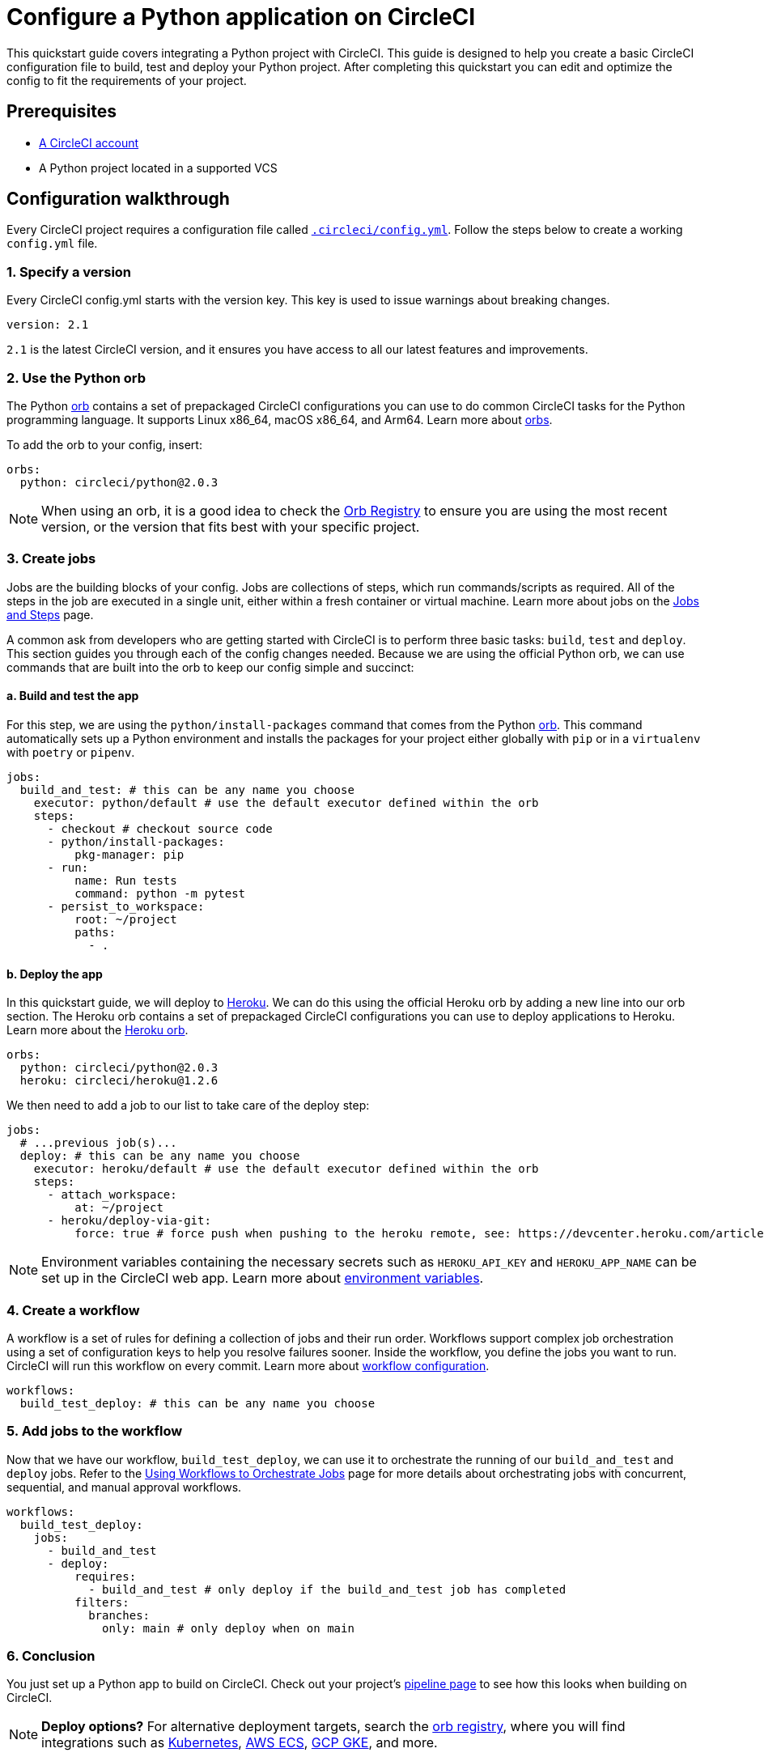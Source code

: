 = Configure a Python application on CircleCI
:page-platform: Cloud, Server v4+
:description: Continuous integration with Python on CircleCI
:experimental:
:icons: font

This quickstart guide covers integrating a Python project with CircleCI. This guide is designed to help you create a basic CircleCI configuration file to build, test and deploy your Python project. After completing this quickstart you can edit and optimize the config to fit the requirements of your project.

[#prerequisites]
== Prerequisites

* xref:first-steps.adoc#[A CircleCI account]
* A Python project located in a supported VCS

[#configuration-walkthrough-new]
== Configuration walkthrough

Every CircleCI project requires a configuration file called xref:reference:ROOT:configuration-reference.adoc#[`.circleci/config.yml`]. Follow the steps below to create a working `config.yml` file.

[#specify-a-version-new]
=== 1. Specify a version

Every CircleCI config.yml starts with the version key. This key is used to issue warnings about breaking changes.

[,yaml]
----
version: 2.1
----

`2.1` is the latest CircleCI version, and it ensures you have access to all our latest features and improvements.

[#use-the-python-orb]
=== 2. Use the Python orb

The Python link:https://circleci.com/developer/orbs/orb/circleci/python[orb] contains a set of prepackaged CircleCI configurations you can use to do common CircleCI tasks for the Python programming language. It supports Linux x86_64, macOS x86_64, and Arm64. Learn more about xref:orbs:use:orb-intro.adoc#[orbs].

To add the orb to your config, insert:

[,yaml]
----
orbs:
  python: circleci/python@2.0.3
----

NOTE: When using an orb, it is a good idea to check the link:https://circleci.com/developer/orbs[Orb Registry] to ensure you are using the most recent version, or the version that fits best with your specific project.

[#create-jobs]
=== 3. Create jobs

Jobs are the building blocks of your config. Jobs are collections of steps, which run commands/scripts as required. All of the steps in the job are executed in a single unit, either within a fresh container or virtual machine. Learn more about jobs on the xref:orchestrate:jobs-steps.adoc#[Jobs and Steps] page.

A common ask from developers who are getting started with CircleCI is to perform three basic tasks: `build`, `test` and `deploy`. This section guides you through each of the config changes needed. Because we are using the official Python orb, we can use commands that are built into the orb to keep our config simple and succinct:

[#build-and-test-the-app]
==== a. Build and test the app

For this step, we are using the `python/install-packages` command that comes from the Python link:https://circleci.com/developer/orbs/orb/circleci/python[orb]. This command automatically sets up a Python environment and installs the packages for your project either globally with `pip` or in a `virtualenv` with `poetry` or `pipenv`.

[,yaml]
----
jobs:
  build_and_test: # this can be any name you choose
    executor: python/default # use the default executor defined within the orb
    steps:
      - checkout # checkout source code
      - python/install-packages:
          pkg-manager: pip
      - run:
          name: Run tests
          command: python -m pytest
      - persist_to_workspace:
          root: ~/project
          paths:
            - .
----

[#deploy-the-app]
==== b. Deploy the app

In this quickstart guide, we will deploy to link:https://www.heroku.com/[Heroku]. We can do this using the official Heroku orb by adding a new line into our orb section. The Heroku orb contains a set of prepackaged CircleCI configurations you can use to deploy applications to Heroku. Learn more about the link:https://circleci.com/developer/orbs/orb/circleci/heroku[Heroku orb].

[,yaml]
----
orbs:
  python: circleci/python@2.0.3
  heroku: circleci/heroku@1.2.6
----

We then need to add a job to our list to take care of the deploy step:

[,yaml]
----
jobs:
  # ...previous job(s)...
  deploy: # this can be any name you choose
    executor: heroku/default # use the default executor defined within the orb
    steps:
      - attach_workspace:
          at: ~/project
      - heroku/deploy-via-git:
          force: true # force push when pushing to the heroku remote, see: https://devcenter.heroku.com/articles/git
----

NOTE: Environment variables containing the necessary secrets such as `HEROKU_API_KEY` and `HEROKU_APP_NAME` can be set up in the CircleCI web app. Learn more about xref:security:set-environment-variable.adoc#set-an-environment-variable-in-a-project[environment variables].

[#create-a-workflow]
=== 4. Create a workflow

A workflow is a set of rules for defining a collection of jobs and their run order. Workflows support complex job orchestration using a set of configuration keys to help you resolve failures sooner. Inside the workflow, you define the jobs you want to run. CircleCI will run this workflow on every commit. Learn more about xref:reference:ROOT:configuration-reference.adoc#workflows[workflow configuration].

[,yaml]
----
workflows:
  build_test_deploy: # this can be any name you choose
----

[#add-jobs-to-the-workflow]
=== 5. Add jobs to the workflow

Now that we have our workflow, `build_test_deploy`, we can use it to orchestrate the running of our `build_and_test` and `deploy` jobs. Refer to the xref:orchestrate:workflows.adoc#[Using Workflows to Orchestrate Jobs] page for more details about orchestrating jobs with concurrent, sequential, and manual approval workflows.

[,yaml]
----
workflows:
  build_test_deploy:
    jobs:
      - build_and_test
      - deploy:
          requires:
            - build_and_test # only deploy if the build_and_test job has completed
          filters:
            branches:
              only: main # only deploy when on main
----

[#conclusion]
=== 6. Conclusion

You just set up a Python app to build on CircleCI. Check out your project's xref:orchestrate:pipelines.adoc#[pipeline page] to see how this looks when building on CircleCI.

NOTE: *Deploy options?* For alternative deployment targets, search the link:https://circleci.com/developer/orbs[orb registry], where you will find integrations such as link:https://circleci.com/developer/orbs/orb/circleci/kubernetes[Kubernetes], link:https://circleci.com/developer/orbs/orb/circleci/aws-ecs[AWS ECS], link:https://circleci.com/developer/orbs/orb/circleci/gcp-gke[GCP GKE], and more.

[#full-configuration-file-new]
== Full configuration file

[,yaml]
----
version: 2.1
orbs:
  python: circleci/python@2.0.3
  heroku: circleci/heroku@1.2.6

jobs:
  build_and_test: # this can be any name you choose
    executor: python/default
    steps:
      - checkout
      - python/install-packages:
          pkg-manager: pip
      - run:
          name: Run tests
          command: python -m pytest
      - persist_to_workspace:
          root: ~/project
          paths:
            - .

  deploy: # this can be any name you choose
    executor: heroku/default
    steps:
      - attach_workspace:
          at: ~/project
      - heroku/deploy-via-git:
          force: true # force push when pushing to the heroku remote, see: https://devcenter.heroku.com/articles/git

workflows:
  test_my_app:
    jobs:
      - build_and_test
      - deploy:
          requires:
            - build_and_test # only deploy if the build_and_test job has completed
          filters:
            branches:
              only: main # only deploy when on main
----

[#see-also-new]
== See also

* link:https://support.circleci.com/hc/en-us/articles/360048786831-Use-test-splitting-with-Python-Django-tests[Use test splitting with Python Django tests]
* link:https://circleci.com/blog/testing-flask-framework-with-pytest/[Testing Flask framework with pytest]
* link:https://support.circleci.com/hc/en-us/articles/115012795327-How-do-I-use-Django-on-CircleCI-[How do I use Django on CircleCI?]
* Tutorial: xref:test:test-splitting-tutorial.adoc#[Test splitting to speed up your pipelines]
